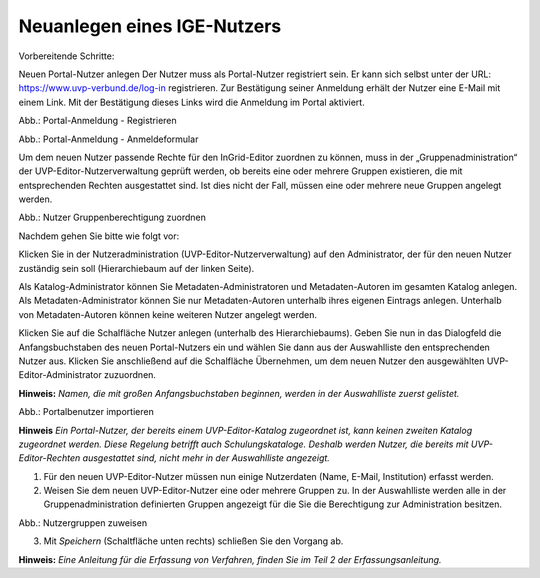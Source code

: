 Neuanlegen eines IGE-Nutzers
============================

Vorbereitende Schritte:

Neuen Portal-Nutzer anlegen
Der Nutzer muss als Portal-Nutzer registriert sein. Er kann sich selbst unter der URL: https://www.uvp-verbund.de/log-in registrieren. Zur Bestätigung seiner Anmeldung erhält der Nutzer eine E-Mail mit einem Link. Mit der Bestätigung dieses Links wird die Anmeldung im Portal aktiviert.

.. image:: ../img/nutzerverwaltung/ige-uvp_registrieren.png
   :width: 300

Abb.: Portal-Anmeldung - Registrieren

.. image:: ../img/nutzerverwaltung/ige-uvp_anmeldung.png
   :width: 300

Abb.: Portal-Anmeldung - Anmeldeformular


Um dem neuen Nutzer passende Rechte für den InGrid-Editor zuordnen zu können, muss in der „Gruppenadministration“ der UVP-Editor-Nutzerverwaltung geprüft werden, ob bereits eine oder mehrere Gruppen existieren, die mit entsprechenden Rechten ausgestattet sind. Ist dies nicht der Fall, müssen eine oder mehrere neue Gruppen angelegt werden.

.. image:: ../img/nutzerverwaltung/ige-uvp_gruppen-zuweisen.png
   :width: 300

Abb.: Nutzer Gruppenberechtigung zuordnen

 
Nachdem gehen Sie bitte wie folgt vor:

Klicken Sie in der Nutzeradministration (UVP-Editor-Nutzerverwaltung) auf den Administrator, der für den neuen Nutzer zuständig sein soll (Hierarchiebaum auf der linken Seite).

Als Katalog-Administrator können Sie Metadaten-Administratoren und Metadaten-Autoren im gesamten Katalog anlegen. Als Metadaten-Administrator können Sie nur Metadaten-Autoren unterhalb ihres eigenen Eintrags anlegen. Unterhalb von Metadaten-Autoren können keine weiteren Nutzer angelegt werden.

Klicken Sie auf die Schalfläche Nutzer anlegen (unterhalb des Hierarchiebaums). Geben Sie nun in das Dialogfeld die Anfangsbuchstaben des neuen Portal-Nutzers ein und wählen Sie dann aus der Auswahlliste den entsprechenden Nutzer aus. Klicken Sie anschließend auf die Schalfläche Übernehmen, um dem neuen Nutzer den ausgewählten UVP-Editor-Administrator zuzuordnen.
 
**Hinweis:**
*Namen, die mit großen Anfangsbuchstaben beginnen, werden in der Auswahlliste zuerst gelistet.*

.. image:: ../img/nutzerverwaltung/ige-uvp_nutzer-importieren.png
   :width: 200

Abb.: Portalbenutzer importieren
 
**Hinweis**
*Ein Portal-Nutzer, der bereits einem UVP-Editor-Katalog zugeordnet ist, kann keinen zweiten Katalog zugeordnet werden. Diese Regelung betrifft auch Schulungskataloge. Deshalb werden Nutzer, die bereits mit UVP-Editor-Rechten ausgestattet sind, nicht mehr in der Auswahlliste angezeigt.*

1. Für den neuen UVP-Editor-Nutzer müssen nun einige Nutzerdaten (Name, E-Mail, Institution) erfasst werden.

2. Weisen Sie dem neuen UVP-Editor-Nutzer eine oder mehrere Gruppen zu. In der Auswahlliste werden alle in der Gruppenadministration definierten Gruppen angezeigt für die Sie die Berechtigung zur Administration besitzen.

.. image:: ../img/nutzerverwaltung/ige-uvp_gruppen-zuweisen.png
   :width: 200

Abb.: Nutzergruppen zuweisen
 
3.	Mit *Speichern* (Schaltfläche unten rechts) schließen Sie den Vorgang ab.



**Hinweis:**
*Eine Anleitung für die Erfassung von Verfahren, finden Sie im Teil 2 der Erfassungsanleitung.*
